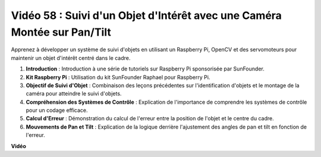 Vidéo 58 : Suivi d'un Objet d'Intérêt avec une Caméra Montée sur Pan/Tilt
=======================================================================================

Apprenez à développer un système de suivi d'objets en utilisant un Raspberry Pi, OpenCV et des servomoteurs pour maintenir un objet d'intérêt centré dans le cadre.

1. **Introduction** : Introduction à une série de tutoriels sur Raspberry Pi sponsorisée par SunFounder.
2. **Kit Raspberry Pi** : Utilisation du kit SunFounder Raphael pour Raspberry Pi.
3. **Objectif de Suivi d'Objet** : Combinaison des leçons précédentes sur l'identification d'objets et le montage de la caméra pour atteindre le suivi d'objets.
4. **Compréhension des Systèmes de Contrôle** : Explication de l'importance de comprendre les systèmes de contrôle pour un codage efficace.
5. **Calcul d'Erreur** : Démonstration du calcul de l'erreur entre la position de l'objet et le centre du cadre.
6. **Mouvements de Pan et Tilt** : Explication de la logique derrière l'ajustement des angles de pan et tilt en fonction de l'erreur.

**Vidéo**

.. raw:: html

    <iframe width="700" height="500" src="https://www.youtube.com/embed/8kUxwoeYw9g?si=XM8Tv9_lIyZI6Oqc" title="Lecteur vidéo YouTube" frameborder="0" allow="accelerometer; autoplay; clipboard-write; encrypted-media; gyroscope; picture-in-picture; web-share" allowfullscreen></iframe>
